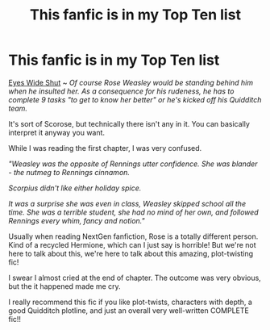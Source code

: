 #+TITLE: This fanfic is in my Top Ten list

* This fanfic is in my Top Ten list
:PROPERTIES:
:Author: LilyEllie1980
:Score: 5
:DateUnix: 1613423131.0
:DateShort: 2021-Feb-16
:FlairText: Recommendation
:END:
[[https://www.fanfiction.net/s/13598559/1/Eyes-Wide-Shut][Eyes Wide Shut]] ~ /Of course Rose Weasley would be standing behind him when he insulted her. As a consequence for his rudeness, he has to complete 9 tasks "to get to know her better" or he's kicked off his Quidditch team./

It's sort of Scorose, but technically there isn't any in it. You can basically interpret it anyway you want.

While I was reading the first chapter, I was very confused.

/"Weasley was the opposite of Rennings utter confidence. She was blander - the nutmeg to Rennings cinnamon./

/Scorpius didn't like either holiday spice./

/It was a surprise she was even in class, Weasley skipped school all the time. She was a terrible student, she had no mind of her own, and followed Rennings every whim, fancy and notion."/

Usually when reading NextGen fanfiction, Rose is a totally different person. Kind of a recycled Hermione, which can I just say is horrible! But we're not here to talk about this, we're here to talk about this amazing, plot-twisting fic!

I swear I almost cried at the end of chapter. The outcome was very obvious, but the it happened made me cry.

I really recommend this fic if you like plot-twists, characters with depth, a good Quidditch plotline, and just an overall very well-written COMPLETE fic!!

